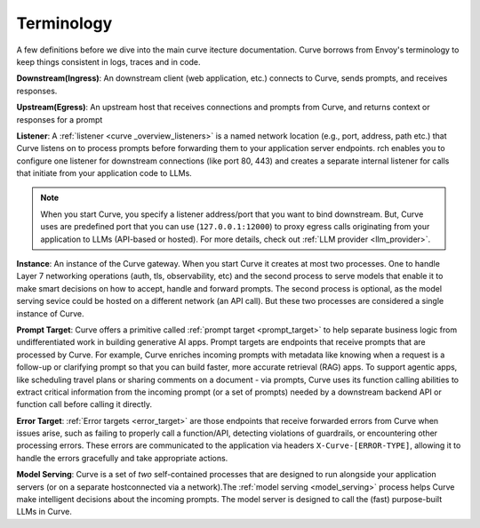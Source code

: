 .. _curve _terminology:

Terminology
============

A few definitions before we dive into the main curve itecture documentation. Curve borrows from Envoy's terminology
to keep things consistent in logs, traces and in code.

**Downstream(Ingress)**: An downstream client (web application, etc.) connects to Curve, sends prompts, and receives responses.

**Upstream(Egress)**: An upstream host that receives connections and prompts from Curve, and returns context or responses for a prompt

.. image:: /_static/img/network-topology-ingress-egress.jpg
   :width: 100%
   :align: center

**Listener**: A :ref:`listener <curve _overview_listeners>` is a named network location (e.g., port, address, path etc.) that Curve listens on to process prompts
before forwarding them to your application server endpoints. rch enables you to configure one listener for downstream connections
(like port 80, 443) and creates a separate internal listener for calls that initiate from your application code to LLMs.

.. Note::

   When you start Curve, you specify a listener address/port that you want to bind downstream. But, Curve uses are predefined port
   that you can use (``127.0.0.1:12000``) to proxy egress calls originating from your application to LLMs (API-based or hosted).
   For more details, check out :ref:`LLM provider <llm_provider>`.

**Instance**: An instance of the Curve gateway. When you start Curve it creates at most two processes. One to handle Layer 7
networking operations (auth, tls, observability, etc) and the second process to serve models that enable it to make smart
decisions on how to accept, handle and forward prompts. The second process is optional, as the model serving sevice could be
hosted on a different network (an API call). But these two processes are considered a single instance of Curve.

**Prompt Target**: Curve offers a primitive called :ref:`prompt target <prompt_target>` to help separate business logic from undifferentiated
work in building generative AI apps. Prompt targets are endpoints that receive prompts that are processed by Curve.
For example, Curve enriches incoming prompts with metadata like knowing when a request is a follow-up or clarifying prompt
so that you can build faster, more accurate retrieval (RAG) apps. To support agentic apps, like scheduling travel plans or
sharing comments on a document - via prompts, Curve uses its function calling abilities to extract critical information from
the incoming prompt (or a set of prompts) needed by a downstream backend API or function call before calling it directly.

**Error Target**: :ref:`Error targets <error_target>` are those endpoints that receive forwarded errors from Curve when issues arise,
such as failing to properly call a function/API, detecting violations of guardrails, or encountering other processing errors.
These errors are communicated to the application via headers ``X-Curve-[ERROR-TYPE]``, allowing it to handle the errors gracefully
and take appropriate actions.

**Model Serving**: Curve is a set of `two` self-contained processes that are designed to run alongside your application servers
(or on a separate hostconnected via a network).The :ref:`model serving <model_serving>` process helps Curve make intelligent decisions about the
incoming prompts. The model server is designed to call the (fast) purpose-built LLMs in Curve.
